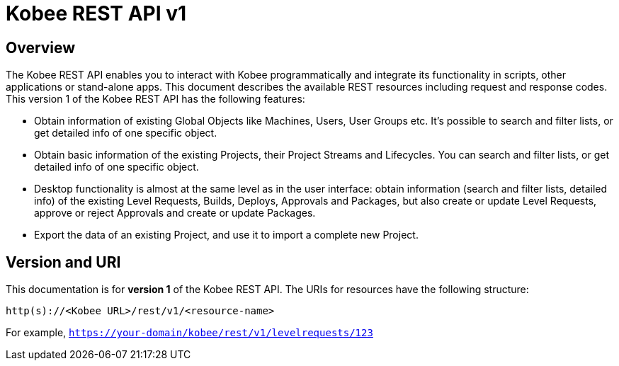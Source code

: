 = Kobee REST API v1


[[_overview]]
== Overview
The Kobee REST API enables you to interact with Kobee programmatically and integrate its functionality in scripts, other applications or stand-alone apps. This document describes the available REST resources including request and response codes. This version 1 of the Kobee REST API has the following features:

* Obtain information of existing Global Objects like Machines, Users, User Groups etc. It's possible to search and filter lists, or get detailed info of one specific object.
* Obtain basic information of the existing Projects, their Project Streams and Lifecycles. You can search and filter lists, or get detailed info of one specific object.
* Desktop functionality is almost at the same level as in the user interface: obtain information (search and filter lists, detailed info) of the existing Level Requests, Builds, Deploys, Approvals and Packages, but also create or update Level Requests, approve or reject Approvals and create or update Packages.
* Export the data of an existing Project, and use it to import a complete new Project.

== Version and URI

This documentation is for *version 1* of the Kobee REST API. The URIs for resources have the following structure:

`http(s)://&lt;Kobee URL&gt;/rest/v1/&lt;resource-name&gt;`

For example, `https://your-domain/kobee/rest/v1/levelrequests/123`
